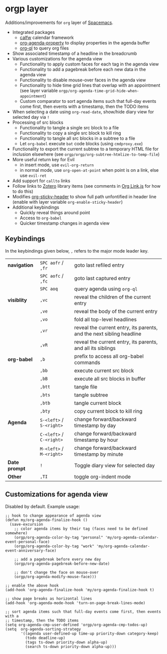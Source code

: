 * orgp layer
Additions/improvements for ~org~ layer of [[http:spacemacs.org][Spacemacs]].
- Integrated packages
  - [[https://github.com/kiwanami/emacs-calfw][calfw]] calendar framework
  - [[https://github.com/Malabarba/org-agenda-property][org-agenda-property]] to display properties in the agenda buffer
  - [[https://github.com/alphapapa/org-ql][org-ql]] to query org files
  # - [[https://github.com/alphapapa/helm-org-rifle][helm-org-rifle]] to quickly search through org files (works with both ~helm~
  #   and ~ivy~ layer)
- Show associated timestamp of a headline in the breadcrumb
- Various customizations for the agenda view
  - Functionality to apply custom faces for each tag in the agenda view
  - Functionality to add a pagebreak before each new data in the agenda view
  - Functionality to disable mouse-over faces in the agenda view
  - Functionality to hide time grid lines that overlap with an appointment (see
    layer variable =orgp/org-agenda-time-grid-hide-when-appointment=)
  - Custom comparator to sort agenda items such that full-day events come first,
    then events with a timestamp, then the TODO items
- When selecting a date using =org-read-date=, show/hide diary view for
  selected day via =!=
- Processing of src blocks
  - Functionality to tangle a single src block to a file
  - Functionality to copy a single src block to kill ring
  - Functionality to tangle all src blocks in a subtree to a file
  - Let ~org-babel~ execute =bat= code blocks (using =cmdproxy.exe=)
- Functionality to export the current subtree to a temporary HTML file for
  inclusion elsewhere (see =orgp/orgp/org-subtree-htmlize-to-temp-file=)
- More useful return key for Evil
  - in insert mode, use =evil-org-return=
  - in normal mode, use =org-open-at-point= when point is on a link, else use
    =evil-ret=
- Add support for ~callto~ links
- Follow links to [[https://www.zotero.org/][Zotero]] library items (see comments in [[file:local/Org%20Link.js][Org Link.js]] for how to
  do this)
- Modifies [[https://github.com/alphapapa/org-sticky-header][org-sticky-header]] to show full path unfontified in header line
  (enable with layer variable =org-enable-sticky-header=)
- Additional keybindings
  - Quickly reveal things around point
  - Access to ~org-babel~
  - Quicker timestamp changes in agenda view
** Keybindings
In the keybindings given below, =,= refers to the major mode leader key.
# |              | =SPC aofa= / =,fa= | search through agenda files with ~helm-org-rifle~                    |
# |              | =SPC aofA= / =,fA= | search through agenda and archive files with ~helm-org-rifle~        |
# |              | =,js=              | search through current buffer with ~helm-org-rifle~                  |
| *navigation*  | =SPC aofr= / =,fr=       | goto last refiled entry                                              |
|               | =SPC aofc= / =,fc=       | goto last captured entry                                             |
|               | =SPC aoq=                | query agenda using ~org-ql~                                          |
| *visiblity*   | =,vc=                    | reveal the children of the current entry                             |
|               | =,ve=                    | reveal the body of the current entry                                 |
|               | =,vo=                    | fold all top-level headlines                                         |
|               | =,vr=                    | reveal the current entry, its parents, and the next sibling headline |
|               | =,vR=                    | reveal the current entry, its parents, and all its siblings          |
| *org-babel*   | =,b=                     | prefix to access all org-babel commands                              |
|               | =,bb=                    | execute current src block                                            |
|               | =,bB=                    | execute all src blocks in buffer                                     |
|               | =,btt=                   | tangle file                                                          |
|               | =,bts=                   | tangle subtree                                                       |
|               | =,btb=                   | tangle current block                                                 |
|               | =,bty=                   | copy current block to kill ring                                      |
| *Agenda*      | =S-<left>= / =S-<right>= | change forward/backward timestamp by day                             |
|               | =C-<left>= / =C-<right>= | change forward/backward timestamp by hour                            |
|               | =M-<left>= / =M-<right>= | change forward/backward timestamp by minute                          |
| *Date prompt* | =!=                      | Toggle diary view for selected day                                   |
| *Other*       | =,TI=                    | toggle org-indent mode                                               |

** Customizations for agenda view
Disabled by default. Example usage:
#+BEGIN_SRC elisp
;; hook to change appearance of agenda view
(defun my/org-agenda-finalize-hook ()
  (save-excursion
    ;; color agenda items by their tag (faces need to be defined somewhere)
    (orgp/org-agenda-color-by-tag "personal" 'my/org-agenda-calendar-event-personal-face)
    (orgp/org-agenda-color-by-tag "work" 'my/org-agenda-calendar-event-anniversary-face)

    ;; add a pagebreak before every new day
    (orgp/org-agenda-pagebreak-before-new-date)

    ;; don't change the face on mouse-over
    (orgp/org-agenda-modify-mouse-face)))

;; enable the above hook
(add-hook 'org-agenda-finalize-hook 'my/org-agenda-finalize-hook t)

;; show page breaks as horizontal lines
(add-hook 'org-agenda-mode-hook 'turn-on-page-break-lines-mode)

;; sort agenda items such that full-day events come first, then events with a
;; timestamp, then the TODO items
(setq org-agenda-cmp-user-defined 'orgp/org-agenda-cmp-todos-up)
(setq  org-agenda-sorting-strategy
       '((agenda user-defined-up time-up priority-down category-keep)
         (todo deadline-up)
         (tags ts-down priority-down alpha-up)
         (search ts-down priority-down alpha-up)))
#+END_SRC
